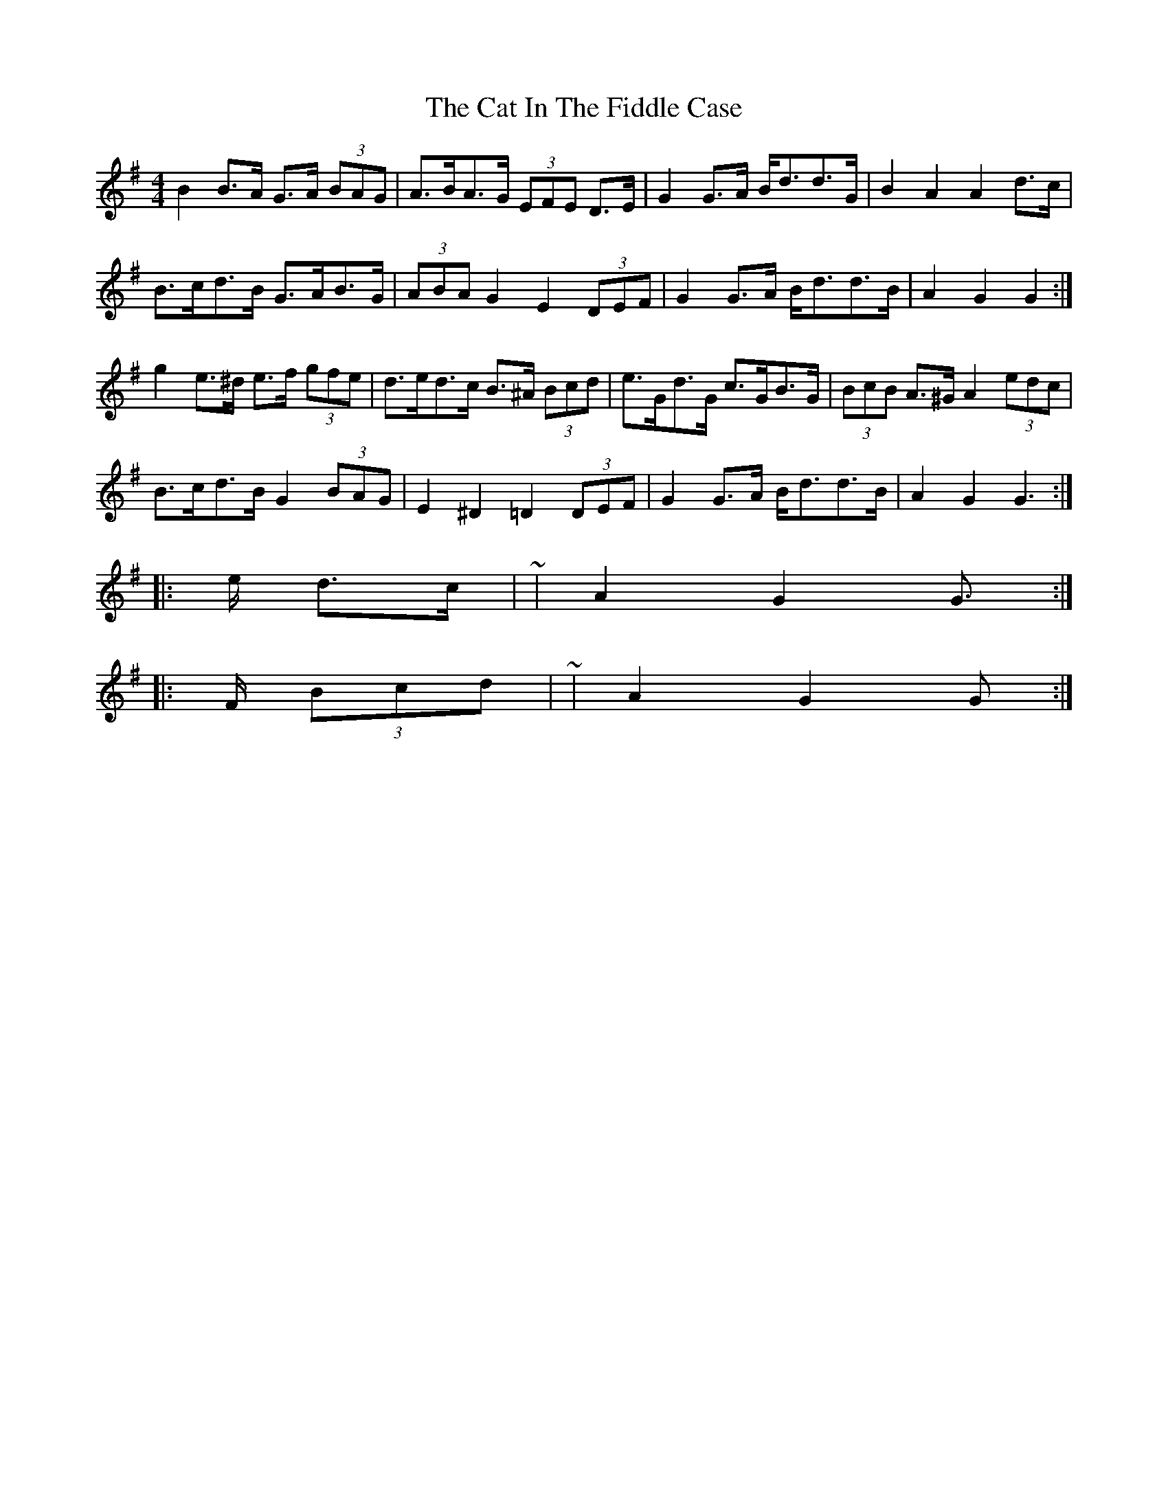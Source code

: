 X: 6478
T: Cat In The Fiddle Case, The
R: barndance
M: 4/4
K: Gmajor
B2 B>A G>A (3BAG|A>BA>G (3EFE D>E|G2 G>A B<dd>G|B2 A2 A2 d>c|
B>cd>B G>AB>G|(3ABA G2 E2 (3DEF|G2 G>A B<dd>B|A2 G2 G2:|
g2 e>^d e>f (3gfe|d>ed>c B>^A (3Bcd|e>Gd>G c>GB>G|(3BcB A>^G A2 (3edc|
B>cd>B G2 (3BAG|E2 ^D2 =D2 (3DEF|G2 G>A B<dd>B|A2 G2 G2:|
|:>e d>c|~|A2 G2 G>:|
|:>F (3Bcd|~|A2 G2 G>:|

